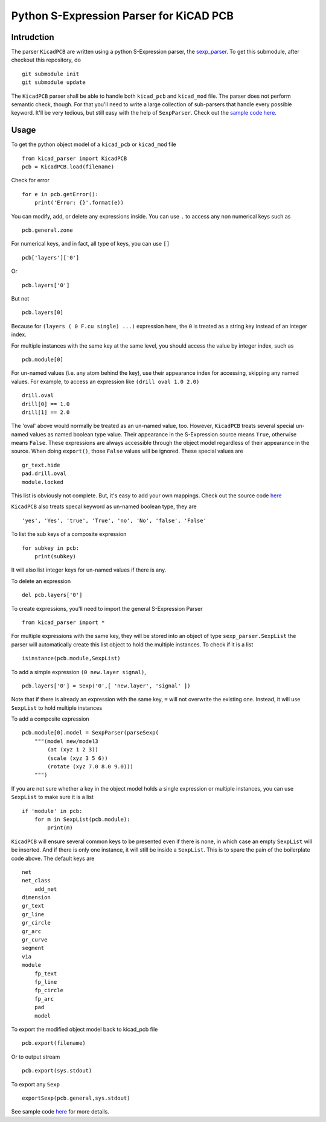 ========================================
Python S-Expression Parser for KiCAD PCB
========================================

Intrudction
___________

The parser ``KicadPCB`` are written using a python S-Expression parser, the
sexp_parser_. To get this submodule, after checkout this repository, do ::

    git submodule init
    git submodule update

The ``KicadPCB`` parser shall be able to handle both ``kicad_pcb`` and
``kicad_mod`` file. The parser does not perform semantic check, though. For
that you'll need to write a large collection of sub-parsers that handle every
possible keyword. It'll be very tedious, but still easy with the help of
``SexpParser``. Check out the `sample code here`_.

.. _sexp_parser:  http://github.com/realthunder/sexp_parser
.. _sample code here: http://github.com/realthunder/sexp_parser/tree/master/test.py

Usage
_____

To get the python object model of a ``kicad_pcb`` or ``kicad_mod`` file ::
    
    from kicad_parser import KicadPCB
    pcb = KicadPCB.load(filename)

Check for error ::

    for e in pcb.getError():
        print('Error: {}'.format(e))

You can modify, add, or delete any expressions inside. You can use ``.`` to
access any non numerical keys such as ::

    pcb.general.zone

For numerical keys, and in fact, all type of keys, you can use ``[]`` ::

    pcb['layers']['0']

Or ::

    pcb.layers['0']

But not ::

    pcb.layers[0]

Because for ``(layers ( 0 F.cu single) ...)`` expression here, the ``0`` is
treated as a string key instead of an integer index. 

For multiple instances with the same key at the same level, you should access
the value by integer index, such as ::

    pcb.module[0]

For un-named values (i.e. any atom behind the key), use their appearance index
for accessing, skipping any named values. For example, to access an expression
like ``(drill oval 1.0 2.0)`` ::

    drill.oval
    drill[0] == 1.0
    drill[1] == 2.0

The 'oval' above would normally be treated as an un-named value, too. However,
``KicadPCB`` treats several special un-named values as named boolean type
value.  Their appearance in the S-Expression source means ``True``, otherwise
means ``False``. These expressions are always accessible through the object
model regardless of their appearance in the source. When doing ``export()``,
those ``False`` values will be ignored. These special values are ::

    gr_text.hide
    pad.drill.oval
    module.locked

This list is obviously not complete. But, it's easy to add your own mappings.
Check out the source code `here <kicad_pcb.py>`_

``KicadPCB`` also treats specal keyword as un-named boolean type, they are ::

    'yes', 'Yes', 'true', 'True', 'no', 'No', 'false', 'False'

To list the sub keys of a composite expression ::

    for subkey in pcb:
        print(subkey)

It will also list integer keys for un-named values if there is any.

To delete an expression ::

    del pcb.layers['0']

To create expressions, you'll need to import the general S-Expression Parser ::

    from kicad_parser import *

For multiple expressions with the same key, they will be stored into an object
of type ``sexp_parser.SexpList`` the parser will automatically create this list
object to hold the multiple instances. To check if it is a list ::

        isinstance(pcb.module,SexpList)

To add a simple expression ``(0 new.layer signal)``, ::

    pcb.layers['0'] = Sexp('0',[ 'new.layer', 'signal' ])

Note that if there is already an expression with the same key, ``=`` will not
overwrite the existing one. Instead, it will use ``SexpList`` to hold multiple
instances

To add a composite expression ::

    pcb.module[0].model = SexpParser(parseSexp(
        """(model new/model3 
            (at (xyz 1 2 3)) 
            (scale (xyz 3 5 6)) 
            (rotate (xyz 7.0 8.0 9.0)))
        """)

If you are not sure whether a key in the object model holds a single expression
or multiple instances, you can use ``SexpList`` to make sure it is a list ::

    if 'module' in pcb:
        for m in SexpList(pcb.module):
            print(m)

``KicadPCB`` will ensure several common keys to be presented even if there is
none, in which case an empty ``SexpList`` will be inserted. And if there is
only one instance, it will still be inside a ``SexpList``.  This is to spare
the pain of the boilerplate code above. The default keys are ::

    net
    net_class
        add_net
    dimension
    gr_text
    gr_line
    gr_circle
    gr_arc
    gr_curve
    segment
    via
    module
        fp_text
        fp_line
        fp_circle
        fp_arc
        pad
        model

To export the modified object model back to kicad_pcb file ::

    pcb.export(filename)

Or to output stream ::

    pcb.export(sys.stdout)

To export any ``Sexp`` ::

    exportSexp(pcb.general,sys.stdout)

See sample code `here <test.py>`_ for more details.
